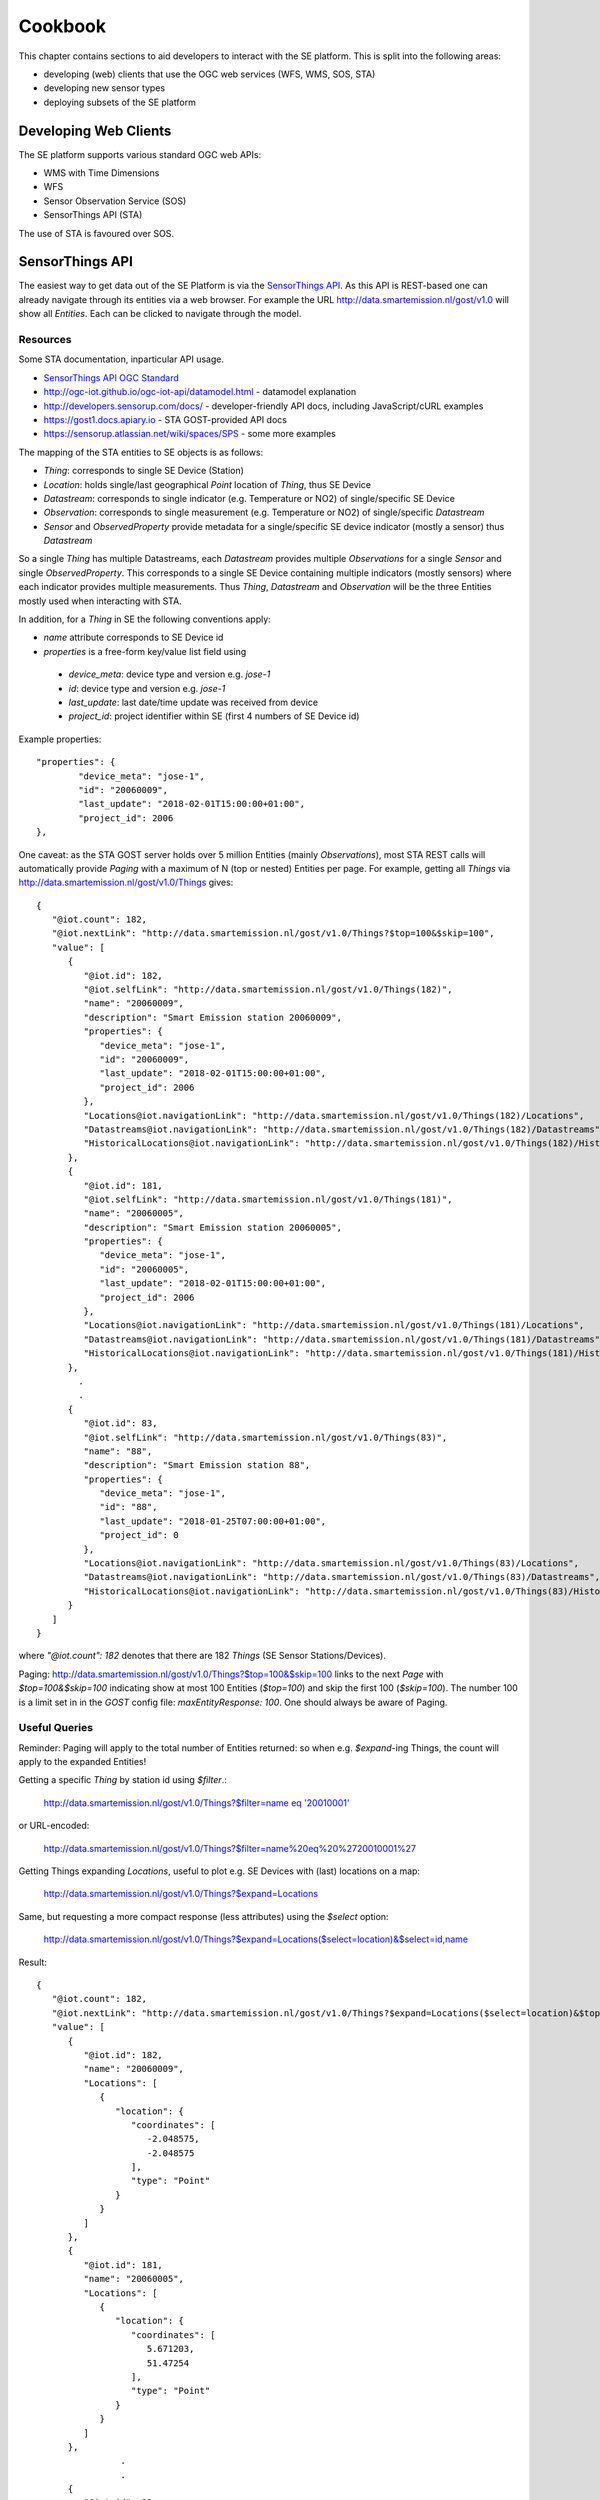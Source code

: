 .. _cookbook:

========
Cookbook
========

This chapter contains sections to aid developers to interact with the SE platform.
This is split into the following areas:

* developing (web) clients that use the OGC web services (WFS, WMS, SOS, STA)
* developing new sensor types
* deploying subsets of the SE platform

Developing Web Clients
----------------------

The SE platform supports various standard OGC web APIs:

* WMS with Time Dimensions
* WFS
* Sensor Observation Service (SOS)
* SensorThings API (STA)

The use of STA is favoured over SOS.

SensorThings API
----------------

The easiest way to get data out of the SE Platform is via the `SensorThings API <http://docs.opengeospatial.org/is/15-078r6/15-078r6.html>`_.
As this API is REST-based one can already navigate through its entities via a web browser.
For example the URL http://data.smartemission.nl/gost/v1.0 will show all `Entities`. Each can be clicked
to navigate through the model.

Resources
~~~~~~~~~

Some STA documentation, inparticular API usage.

* `SensorThings API OGC Standard <http://docs.opengeospatial.org/is/15-078r6/15-078r6.html>`_
* http://ogc-iot.github.io/ogc-iot-api/datamodel.html - datamodel explanation
* http://developers.sensorup.com/docs/ - developer-friendly API docs, including JavaScript/cURL examples
* https://gost1.docs.apiary.io - STA GOST-provided API docs
* https://sensorup.atlassian.net/wiki/spaces/SPS - some more examples

The mapping of the STA entities to SE objects is as follows:

* `Thing`: corresponds to single SE Device (Station)
* `Location`: holds single/last geographical `Point` location of `Thing`, thus SE Device
* `Datastream`:  corresponds to single indicator (e.g. Temperature or NO2) of single/specific SE Device
* `Observation`: corresponds to single measurement (e.g. Temperature or NO2) of single/specific `Datastream`
* `Sensor` and `ObservedProperty` provide metadata for a single/specific SE device indicator (mostly a sensor) thus `Datastream`

So a single `Thing` has multiple Datastreams, each `Datastream` provides multiple
`Observations` for a single `Sensor` and single `ObservedProperty`.
This corresponds to a single SE Device containing multiple indicators (mostly sensors) where each
indicator provides multiple measurements. Thus `Thing`, `Datastream` and `Observation` will be the three Entities mostly
used when interacting with STA.

In addition, for a `Thing` in SE the following conventions apply:

* `name` attribute corresponds to SE Device id
* `properties` is a free-form key/value list field using

 - `device_meta`: device type and version e.g. `jose-1`
 - `id`: device type and version e.g. `jose-1`
 - `last_update`: last date/time update was received from device
 - `project_id`: project identifier within SE (first 4 numbers of SE Device id)

Example properties: ::

	"properties": {
		"device_meta": "jose-1",
		"id": "20060009",
		"last_update": "2018-02-01T15:00:00+01:00",
		"project_id": 2006
	},

One caveat: as the STA GOST server holds over 5 million Entities (mainly `Observations`), most STA REST calls will
automatically provide `Paging` with a maximum of N (top or nested) Entities per page.
For example, getting all `Things` via http://data.smartemission.nl/gost/v1.0/Things gives: ::

	{
	   "@iot.count": 182,
	   "@iot.nextLink": "http://data.smartemission.nl/gost/v1.0/Things?$top=100&$skip=100",
	   "value": [
	      {
	         "@iot.id": 182,
	         "@iot.selfLink": "http://data.smartemission.nl/gost/v1.0/Things(182)",
	         "name": "20060009",
	         "description": "Smart Emission station 20060009",
	         "properties": {
	            "device_meta": "jose-1",
	            "id": "20060009",
	            "last_update": "2018-02-01T15:00:00+01:00",
	            "project_id": 2006
	         },
	         "Locations@iot.navigationLink": "http://data.smartemission.nl/gost/v1.0/Things(182)/Locations",
	         "Datastreams@iot.navigationLink": "http://data.smartemission.nl/gost/v1.0/Things(182)/Datastreams",
	         "HistoricalLocations@iot.navigationLink": "http://data.smartemission.nl/gost/v1.0/Things(182)/HistoricalLocations"
	      },
	      {
	         "@iot.id": 181,
	         "@iot.selfLink": "http://data.smartemission.nl/gost/v1.0/Things(181)",
	         "name": "20060005",
	         "description": "Smart Emission station 20060005",
	         "properties": {
	            "device_meta": "jose-1",
	            "id": "20060005",
	            "last_update": "2018-02-01T15:00:00+01:00",
	            "project_id": 2006
	         },
	         "Locations@iot.navigationLink": "http://data.smartemission.nl/gost/v1.0/Things(181)/Locations",
	         "Datastreams@iot.navigationLink": "http://data.smartemission.nl/gost/v1.0/Things(181)/Datastreams",
	         "HistoricalLocations@iot.navigationLink": "http://data.smartemission.nl/gost/v1.0/Things(181)/HistoricalLocations"
	      },
		.
		.
	      {
	         "@iot.id": 83,
	         "@iot.selfLink": "http://data.smartemission.nl/gost/v1.0/Things(83)",
	         "name": "88",
	         "description": "Smart Emission station 88",
	         "properties": {
	            "device_meta": "jose-1",
	            "id": "88",
	            "last_update": "2018-01-25T07:00:00+01:00",
	            "project_id": 0
	         },
	         "Locations@iot.navigationLink": "http://data.smartemission.nl/gost/v1.0/Things(83)/Locations",
	         "Datastreams@iot.navigationLink": "http://data.smartemission.nl/gost/v1.0/Things(83)/Datastreams",
	         "HistoricalLocations@iot.navigationLink": "http://data.smartemission.nl/gost/v1.0/Things(83)/HistoricalLocations"
	      }
	   ]
	}

where `"@iot.count": 182` denotes that there are 182 `Things` (SE Sensor Stations/Devices).

Paging: http://data.smartemission.nl/gost/v1.0/Things?$top=100&$skip=100 links to the next `Page` with `$top=100&$skip=100` indicating
show at most 100 Entities (`$top=100`) and skip the first 100 (`$skip=100`). The number 100 is a limit set in in the `GOST`
config file: `maxEntityResponse: 100`. One should always be aware of Paging.

Useful Queries
~~~~~~~~~~~~~~

Reminder: Paging will apply to the total number of Entities returned: so when e.g. `$expand`-ing Things,
the count will apply to the expanded Entities!

Getting a specific `Thing` by station id using `$filter`.:

  `http://data.smartemission.nl/gost/v1.0/Things?$filter=name eq '20010001' <http://data.smartemission.nl/gost/v1.0/Things?$filter=name%20eq%20%2720010001%27>`_

or URL-encoded:

  http://data.smartemission.nl/gost/v1.0/Things?$filter=name%20eq%20%2720010001%27

Getting Things expanding `Locations`, useful to plot e.g. SE Devices with (last) locations on a map:

  http://data.smartemission.nl/gost/v1.0/Things?$expand=Locations

Same, but requesting a more compact response (less attributes) using the `$select` option:

  http://data.smartemission.nl/gost/v1.0/Things?$expand=Locations($select=location)&$select=id,name

Result: ::

	{
	   "@iot.count": 182,
	   "@iot.nextLink": "http://data.smartemission.nl/gost/v1.0/Things?$expand=Locations($select=location)&$top=100&$skip=100",
	   "value": [
	      {
	         "@iot.id": 182,
	         "name": "20060009",
	         "Locations": [
	            {
	               "location": {
	                  "coordinates": [
	                     -2.048575,
	                     -2.048575
	                  ],
	                  "type": "Point"
	               }
	            }
	         ]
	      },
	      {
	         "@iot.id": 181,
	         "name": "20060005",
	         "Locations": [
	            {
	               "location": {
	                  "coordinates": [
	                     5.671203,
	                     51.47254
	                  ],
	                  "type": "Point"
	               }
	            }
	         ]
	      },
			.
			.
	      {
	         "@iot.id": 83,
	         "name": "88",
	         "Locations": [
	            {
	               "location": {
	                  "coordinates": [
	                     5.865303,
	                     51.846375
	                  ],
	                  "type": "Point"
	               }
	            }
	         ]
	      }
	   ]
	}


Getting all `Things` with `Locations` with specific `property`, for example all Devices for SE project `2001` (city of Zoetermeer):

  `http://data.smartemission.nl/gost/v1.0/Things?$filter=properties/project_id eq '2001'&$expand=Locations <http://data.smartemission.nl/gost/v1.0/Things?$filter=properties/project_id%20eq%20%272001%27&$expand=Locations>`_

or all SE Nijmegen project (0) Devices:

  `http://data.smartemission.nl/gost/v1.0/Things?$filter=properties/project_id% eq '0'&$expand=Locations <http://data.smartemission.nl/gost/v1.0/Things?$filter=properties/project_id%20eq%20%270%27&$expand=Locations>`_

Getting Things expanding `Locations` and `Datastreams` is often useful to plot e.g. Station icons on a map, also
providing info on all Indicators (`Datastreams`):

  http://data.smartemission.nl/gost/v1.0/Things?$expand=Locations,Datastreams

Result:  ::

	{
	   "@iot.count": 182,
	   "@iot.nextLink": "http://data.smartemission.nl/gost/v1.0/Things?$expand=Locations,Datastreams&$top=100&$skip=100",
	   "value": [
	      {
	         "@iot.id": 182,
	         "@iot.selfLink": "http://data.smartemission.nl/gost/v1.0/Things(182)",
	         "name": "20060009",
	         "description": "Smart Emission station 20060009",
	         "properties": {
	            "device_meta": "jose-1",
	            "id": "20060009",
	            "last_update": "2018-02-01T15:00:00+01:00",
	            "project_id": 2006
	         },
	         "HistoricalLocations@iot.navigationLink": "http://data.smartemission.nl/gost/v1.0/Things(182)/HistoricalLocations",
	         "Locations": [
	            {
	               "@iot.id": 182,
	               "@iot.selfLink": "http://data.smartemission.nl/gost/v1.0/Locations(182)",
	               "name": "20060009",
	               "description": "Location of Station 20060009",
	               "encodingType": "application/vnd.geo+json",
	               "location": {
	                  "coordinates": [
	                     -2.048575,
	                     -2.048575
	                  ],
	                  "type": "Point"
	               },
	               "Things@iot.navigationLink": "http://data.smartemission.nl/gost/v1.0/Locations(182)/Things",
	               "HistoricalLocations@iot.navigationLink": "http://data.smartemission.nl/gost/v1.0/Locations(182)/HistoricalLocations"
	            }
	         ],
	         "Datastreams": [
	            {
	               "@iot.id": 1690,
	               "@iot.selfLink": "http://data.smartemission.nl/gost/v1.0/Datastreams(1690)",
	               "name": "pm2_5",
	               "description": "PM 2.5 for Station 20060009",
	               "unitOfMeasurement": {
	                  "definition": "http://unitsofmeasure.org/ucum.html#para-30",
	                  "name": "PM 2.5",
	                  "symbol": "ug/m3"
	               },
	               "observationType": "http://www.opengis.net/def/observationType/OGC-OM/2.0/OM_Measurement",
	               "Thing@iot.navigationLink": "http://data.smartemission.nl/gost/v1.0/Datastreams(1690)/Thing",
	               "Sensor@iot.navigationLink": "http://data.smartemission.nl/gost/v1.0/Datastreams(1690)/Sensor",
	               "Observations@iot.navigationLink": "http://data.smartemission.nl/gost/v1.0/Datastreams(1690)/Observations",
	               "ObservedProperty@iot.navigationLink": "http://data.smartemission.nl/gost/v1.0/Datastreams(1690)/ObservedProperty"
	            },
	            {
	               "@iot.id": 1689,
	               "@iot.selfLink": "http://data.smartemission.nl/gost/v1.0/Datastreams(1689)",
	               "name": "pm10",
	               "description": "PM 10 for Station 20060009",
	               "unitOfMeasurement": {
	                  "definition": "http://unitsofmeasure.org/ucum.html#para-30",
	                  "name": "PM 10",
	                  "symbol": "ug/m3"
	               },
	               "observationType": "http://www.opengis.net/def/observationType/OGC-OM/2.0/OM_Measurement",
	               "Thing@iot.navigationLink": "http://data.smartemission.nl/gost/v1.0/Datastreams(1689)/Thing",
	               "Sensor@iot.navigationLink": "http://data.smartemission.nl/gost/v1.0/Datastreams(1689)/Sensor",
	               "Observations@iot.navigationLink": "http://data.smartemission.nl/gost/v1.0/Datastreams(1689)/Observations",
	               "ObservedProperty@iot.navigationLink": "http://data.smartemission.nl/gost/v1.0/Datastreams(1689)/ObservedProperty"
	            },

Getting specific `Datastreams` for single Indicator, for example getting all NO2 `Datastreams`.

	`http://data.smartemission.nl/gost/v1.0/Datastreams?$filter=name eq 'no2' <http://data.smartemission.nl/gost/v1.0/Datastreams?$filter=name%20eq%20%27no2%27>`_

**Getting Observations**

Getting last `Observations` since date/time:

  `http://data.smartemission.nl/gost/v1.0/Observations?$filter=phenomenonTime gt '2018-02-06T08:00:00.000Z' <http://data.smartemission.nl/gost/v1.0/Observations?$filter=phenomenonTime%20gt%20%272018-02-06T08:00:00.000Z%27>`_

Result: ::

	{
	   "@iot.count": 921,
	   "@iot.nextLink": "http://data.smartemission.nl/gost/v1.0/Observations?$filter=phenomenonTime gt '2018-02-06T08:00:00.000Z'&$top=100&$skip=100",
	   "value": [
	      {
	         "@iot.id": 5131983,
	         "@iot.selfLink": "http://data.smartemission.nl/gost/v1.0/Observations(5131983)",
	         "phenomenonTime": "2018-02-06T10:00:00.000Z",
	         "result": 1,
	         "parameters": {
	            "device_meta": "jose-1",
	            "gid": 5132008,
	            "name": "noiselevelavg",
	            "raw_gid": 492353,
	            "sensor_meta": "au-V30_V3F",
	            "station": 20000001
	         },
	         "Datastream@iot.navigationLink": "http://data.smartemission.nl/gost/v1.0/Observations(5131983)/Datastream",
	         "FeatureOfInterest@iot.navigationLink": "http://data.smartemission.nl/gost/v1.0/Observations(5131983)/FeatureOfInterest",
	         "resultTime": "2018-02-06T11:00:00+01:00"
	      },
	      {
	         "@iot.id": 5131982,
	         "@iot.selfLink": "http://data.smartemission.nl/gost/v1.0/Observations(5131982)",
	         "phenomenonTime": "2018-02-06T10:00:00.000Z",
	         "result": 1017,
	         "parameters": {
	            "device_meta": "jose-1",
	            "gid": 5132007,
	            "name": "pressure",
	            "raw_gid": 492353,
	            "sensor_meta": "press-S16",
	            "station": 20000001
	         },
	         "Datastream@iot.navigationLink": "http://data.smartemission.nl/gost/v1.0/Observations(5131982)/Datastream",
	         "FeatureOfInterest@iot.navigationLink": "http://data.smartemission.nl/gost/v1.0/Observations(5131982)/FeatureOfInterest",
	         "resultTime": "2018-02-06T11:00:00+01:00"
	      },

In the `parameters` some SE-specific data is encapsulated:

* `"device_meta": "jose-1"` - the Device type and -version
* `"gid": 5132007` - the original key from the `smartem_refined.timeseries` DB schema/table
* `"name": "pressure"` - the friendly name of the Indicator
* `"raw_gid": 492353` - the original key from the `smartem_raw.timeseries` DB schema/table
* `"sensor_meta": "press-S16"` - sensor type within the Device
* `"station": 20000001` - the Device id


Getting last `Observations` for a specific Device (`Thing`) is a common scenario.
Think of a web viewer:

- on opening the viewer all Devices are shown as icons on map
- clicking on an icon shows all last measurements (Observations) for all `Datastreams` of the `Thing`

One can first all `Datastreams` for a `Thing`, and
then for each `Datastream` get the last `Observation` using `$top=1`. Example for Device `20010001`:

1. Get the `Thing` for example by Device id, expanding `Datastreams`:

	`http://data.smartemission.nl/gost/v1.0/Things?$filter=name eq '20010001'&$expand=Datastreams <http://data.smartemission.nl/gost/v1.0/Things?$filter=name%20eq%20%2720010001%27&$expand=Datastreams>`_

2. Now get the last `Observation` for each `Datastream`

  PM10: http://data.smartemission.nl/gost/v1.0/Datastreams(1255)/Observations?$top=1

  PM2_5: http://data.smartemission.nl/gost/v1.0/Datastreams(1254)/Observations?$top=1

A more direct way to get the last `Observation` for each `Datastream` from a `Thing` queried by `device_id` in a single GET:

  `http://data.smartemission.nl/gost/v1.0/Things?$filter=name eq '20010001'&$expand=Datastreams/Observations($top=1) <http://data.smartemission.nl/gost/v1.0/Things?$filter=name%20eq%20%2720010001%27&$expand=Datastreams/Observations($top=1)>`_

Or when the `Thing` id (`131` here) is known, simpler:

  `http://data.smartemission.nl/gost/v1.0/Things(131)?$expand=Datastreams/Observations($top=1) <http://data.smartemission.nl/gost/v1.0/Things(131)?$expand=Datastreams/Observations($top=1)>`_

Using `$select`, to receive less data attributes. Here query for Device id `20010001` last `Observations` showing only `id` and `name` of each `Datastream`:

  `http://data.smartemission.nl/gost/v1.0/Things?$filter=name eq '20010001'&$select=id,name&$expand=Datastreams($select=id,name),Datastreams/Observations($top=1) <http://data.smartemission.nl/gost/v1.0/Things?$filter=name%20eq%20%2720010001%27&$select=id,name&$expand=Datastreams($select=id,name),Datastreams/Observations($top=1)>`_

Result: ::

	{
	   "@iot.count": 1,
	   "value": [
	      {
	         "@iot.id": 131,
	         "name": "20010001",
	         "Datastreams": [
	            {
	               "@iot.id": 1255,
	               "name": "pm10",
	               "Observations": [
	                  {
	                     "@iot.id": 5145885,
	                     "phenomenonTime": "2018-02-07T11:00:00.000Z",
	                     "result": 137,
	                     "parameters": {
	                        "device_meta": "jose-1",
	                        "gid": 5145910,
	                        "name": "pm10",
	                        "raw_gid": 493875,
	                        "sensor_meta": "pm10-S29",
	                        "station": 20010001
	                     },
	                     "resultTime": "2018-02-07T12:00:00+01:00"
	                  }
	               ]
	            },
	            {
	               "@iot.id": 1254,
	               "name": "pm2_5",
	               "Observations": [
	                  {
	                     "@iot.id": 5145881,
	                     "phenomenonTime": "2018-02-07T11:00:00.000Z",
	                     "result": 122,
	                     "parameters": {
	                        "device_meta": "jose-1",
	                        "gid": 5145906,
	                        "name": "pm2_5",
	                        "raw_gid": 493875,
	                        "sensor_meta": "pm2_5-S2A",
	                        "station": 20010001
	                     },
	                     "resultTime": "2018-02-07T12:00:00+01:00"
	                  }
	               ]
	            },
				.
				.
	            {
	               "@iot.id": 1248,
	               "name": "noiseavg",
	               "Observations": [
	                  {
	                     "@iot.id": 5145882,
	                     "phenomenonTime": "2018-02-07T11:00:00.000Z",
	                     "result": 47,
	                     "parameters": {
	                        "device_meta": "jose-1",
	                        "gid": 5145907,
	                        "name": "noiseavg",
	                        "raw_gid": 493875,
	                        "sensor_meta": "au-V30_V3F",
	                        "station": 20010001
	                     },
	                     "resultTime": "2018-02-07T12:00:00+01:00"
	                  }
	               ]
	            }
	         ]
	      }
	   ]
	}

Last 100 Observations from any Indicators from any Devices:

  http://data.smartemission.nl/gost/v1.0/Observations?$top=100

Result: ::

	{
	   "@iot.count": 5131983,
	   "@iot.nextLink": "http://data.smartemission.nl/gost/v1.0/Observations?$top=100&$skip=100",
	   "value": [
	      {
	         "@iot.id": 5131983,
	         "@iot.selfLink": "http://data.smartemission.nl/gost/v1.0/Observations(5131983)",
	         "phenomenonTime": "2018-02-06T10:00:00.000Z",
	         "result": 1,
	         "parameters": {
	            "device_meta": "jose-1",
	            "gid": 5132008,
	            "name": "noiselevelavg",
	            "raw_gid": 492353,
	            "sensor_meta": "au-V30_V3F",
	            "station": 20000001
	         },
	         "Datastream@iot.navigationLink": "http://data.smartemission.nl/gost/v1.0/Observations(5131983)/Datastream",
	         "FeatureOfInterest@iot.navigationLink": "http://data.smartemission.nl/gost/v1.0/Observations(5131983)/FeatureOfInterest",
	         "resultTime": "2018-02-06T11:00:00+01:00"
	      },
	      {
	         "@iot.id": 5131982,
	         "@iot.selfLink": "http://data.smartemission.nl/gost/v1.0/Observations(5131982)",
	         "phenomenonTime": "2018-02-06T10:00:00.000Z",
	         "result": 1017,
	         "parameters": {
	            "device_meta": "jose-1",
	            "gid": 5132007,
	            "name": "pressure",
	            "raw_gid": 492353,
	            "sensor_meta": "press-S16",
	            "station": 20000001
	         },
	         "Datastream@iot.navigationLink": "http://data.smartemission.nl/gost/v1.0/Observations(5131982)/Datastream",
	         "FeatureOfInterest@iot.navigationLink": "http://data.smartemission.nl/gost/v1.0/Observations(5131982)/FeatureOfInterest",
	         "resultTime": "2018-02-06T11:00:00+01:00"
	      },

**Get Observations using date/time**

The field `phenomenonTime` of Observation denotes the date/time of the original Observation.

As the Observations in the SE GOST server always denote hourly averages the   `phenomenonTime` applies to the
*previous hour* of the  `phenomenonTime`. Best, in terms of response times, is to use explicit intervals with the
`ge, gt` and `le, lt` operators. At this time using ISO 8601 intervals results in long response times.

To get all `Observations` of a specific hour let's say between 11:00 and 12:00 on January 29, 2018:

  `http://data.smartemission.nl/gost/v1.0/Observations?$filter=phenomenonTime gt '2018-01-29T11:00:00.000Z' and phenomenonTime le '2018-01-29T12:00:00.000Z'&$select=result,phenomenonTime,parameters <http://data.smartemission.nl/gost/v1.0/Observations?$filter=phenomenonTime%20gt%20%272018-01-29T11:00:00.000Z%27%20and%20%20phenomenonTime%20le%20%272018-01-29T12:00:00.000Z%27&$select=result,phenomenonTime,parameters>`_

This can also be used to get the latest Observations.
